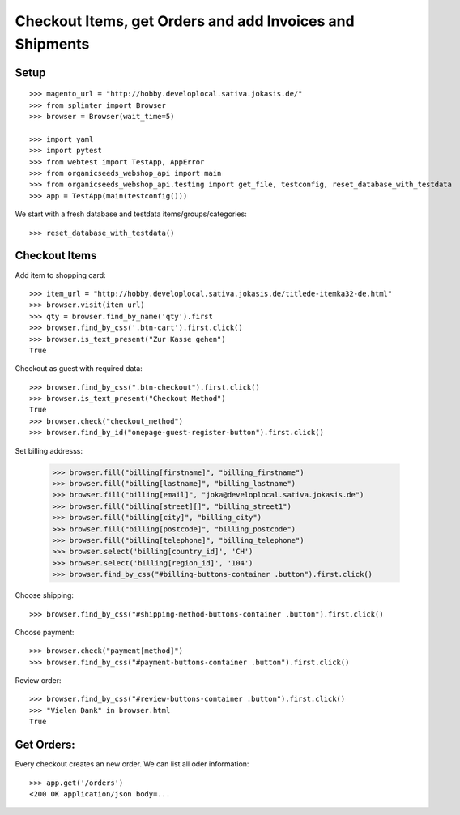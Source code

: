 Checkout Items, get Orders and add Invoices and Shipments
=========================================================

Setup
-----
::

    >>> magento_url = "http://hobby.developlocal.sativa.jokasis.de/"
    >>> from splinter import Browser
    >>> browser = Browser(wait_time=5)

    >>> import yaml
    >>> import pytest
    >>> from webtest import TestApp, AppError
    >>> from organicseeds_webshop_api import main
    >>> from organicseeds_webshop_api.testing import get_file, testconfig, reset_database_with_testdata
    >>> app = TestApp(main(testconfig()))


We start with a fresh database and testdata items/groups/categories::

    >>> reset_database_with_testdata()


Checkout Items
--------------

Add item to shopping card::

    >>> item_url = "http://hobby.developlocal.sativa.jokasis.de/titlede-itemka32-de.html"
    >>> browser.visit(item_url)
    >>> qty = browser.find_by_name('qty').first
    >>> browser.find_by_css('.btn-cart').first.click()
    >>> browser.is_text_present("Zur Kasse gehen")
    True

Checkout  as guest with required data::

    >>> browser.find_by_css(".btn-checkout").first.click()
    >>> browser.is_text_present("Checkout Method")
    True
    >>> browser.check("checkout_method")
    >>> browser.find_by_id("onepage-guest-register-button").first.click()

Set billing addresss:

    >>> browser.fill("billing[firstname]", "billing_firstname")
    >>> browser.fill("billing[lastname]", "billing_lastname")
    >>> browser.fill("billing[email]", "joka@developlocal.sativa.jokasis.de")
    >>> browser.fill("billing[street][]", "billing_street1")
    >>> browser.fill("billing[city]", "billing_city")
    >>> browser.fill("billing[postcode]", "billing_postcode")
    >>> browser.fill("billing[telephone]", "billing_telephone")
    >>> browser.select('billing[country_id]', 'CH')
    >>> browser.select('billing[region_id]', '104')
    >>> browser.find_by_css("#billing-buttons-container .button").first.click()

Choose shipping::

   >>> browser.find_by_css("#shipping-method-buttons-container .button").first.click()

Choose payment::

   >>> browser.check("payment[method]")
   >>> browser.find_by_css("#payment-buttons-container .button").first.click()

Review order::

   >>> browser.find_by_css("#review-buttons-container .button").first.click()
   >>> "Vielen Dank" in browser.html
   True


Get Orders:
-----------

Every checkout creates an new order. We can list all oder information::

    >>> app.get('/orders')
    <200 OK application/json body=...
